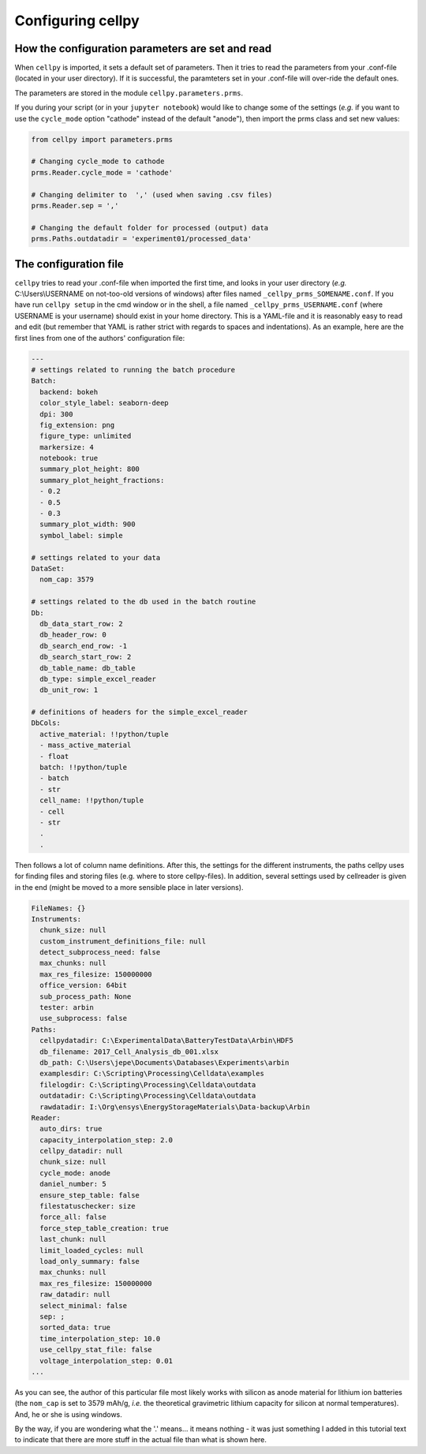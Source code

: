 Configuring cellpy
==================

How the configuration parameters are set and read
-------------------------------------------------

When ``cellpy`` is imported, it sets a default set of parameters.
Then it tries to read the parameters
from your .conf-file (located in your user directory). If it is successful,
the paramteters set in your .conf-file
will over-ride the default ones.

The parameters are stored in the module ``cellpy.parameters.prms``.

If you during your script (or in your ``jupyter notebook``) would like to
change some of the settings (*e.g.* if you
want to use the ``cycle_mode`` option "cathode" instead of the
default "anode"), then import the prms class and set new
values:

.. code-block:: python

    from cellpy import parameters.prms

    # Changing cycle_mode to cathode
    prms.Reader.cycle_mode = 'cathode'

    # Changing delimiter to  ',' (used when saving .csv files)
    prms.Reader.sep = ','

    # Changing the default folder for processed (output) data
    prms.Paths.outdatadir = 'experiment01/processed_data'


The configuration file
----------------------

``cellpy`` tries to read your .conf-file when imported the first time,
and looks in your user directory
(*e.g.* C:\\Users\\USERNAME on not-too-old versions of windows) after
files named ``_cellpy_prms_SOMENAME.conf``.
If you have run ``cellpy setup`` in the cmd window or in the shell, a
file named
``_cellpy_prms_USERNAME.conf`` (where USERNAME is
your username) should exist in your home directory. This is a YAML-file and
it is reasonably easy to read and edit (but
remember that YAML is rather strict with regards to spaces and indentations).
As an example, here are the first lines
from one of the authors' configuration file:

.. code-block:: yaml

    ---
    # settings related to running the batch procedure
    Batch:
      backend: bokeh
      color_style_label: seaborn-deep
      dpi: 300
      fig_extension: png
      figure_type: unlimited
      markersize: 4
      notebook: true
      summary_plot_height: 800
      summary_plot_height_fractions:
      - 0.2
      - 0.5
      - 0.3
      summary_plot_width: 900
      symbol_label: simple

    # settings related to your data
    DataSet:
      nom_cap: 3579

    # settings related to the db used in the batch routine
    Db:
      db_data_start_row: 2
      db_header_row: 0
      db_search_end_row: -1
      db_search_start_row: 2
      db_table_name: db_table
      db_type: simple_excel_reader
      db_unit_row: 1

    # definitions of headers for the simple_excel_reader
    DbCols:
      active_material: !!python/tuple
      - mass_active_material
      - float
      batch: !!python/tuple
      - batch
      - str
      cell_name: !!python/tuple
      - cell
      - str
      .
      .

Then follows a lot of column name definitions. After this, the settings
for the different instruments, the paths cellpy uses for finding files
and storing files (e.g. where to store cellpy-files). In addition, several
settings used by cellreader is given in the end (might be moved to a
more sensible place in later versions).

.. code-block:: yaml

    FileNames: {}
    Instruments:
      chunk_size: null
      custom_instrument_definitions_file: null
      detect_subprocess_need: false
      max_chunks: null
      max_res_filesize: 150000000
      office_version: 64bit
      sub_process_path: None
      tester: arbin
      use_subprocess: false
    Paths:
      cellpydatadir: C:\ExperimentalData\BatteryTestData\Arbin\HDF5
      db_filename: 2017_Cell_Analysis_db_001.xlsx
      db_path: C:\Users\jepe\Documents\Databases\Experiments\arbin
      examplesdir: C:\Scripting\Processing\Celldata\examples
      filelogdir: C:\Scripting\Processing\Celldata\outdata
      outdatadir: C:\Scripting\Processing\Celldata\outdata
      rawdatadir: I:\Org\ensys\EnergyStorageMaterials\Data-backup\Arbin
    Reader:
      auto_dirs: true
      capacity_interpolation_step: 2.0
      cellpy_datadir: null
      chunk_size: null
      cycle_mode: anode
      daniel_number: 5
      ensure_step_table: false
      filestatuschecker: size
      force_all: false
      force_step_table_creation: true
      last_chunk: null
      limit_loaded_cycles: null
      load_only_summary: false
      max_chunks: null
      max_res_filesize: 150000000
      raw_datadir: null
      select_minimal: false
      sep: ;
      sorted_data: true
      time_interpolation_step: 10.0
      use_cellpy_stat_file: false
      voltage_interpolation_step: 0.01
    ...

As you can see, the author of this particular file most likely works with
silicon as anode material for lithium ion
batteries (the ``nom_cap`` is set to 3579 mAh/g, *i.e.* the theoretical
gravimetric lithium capacity for silicon at
normal temperatures). And, he or she is using windows.

By the way, if you are wondering what
the '.' means... it means nothing - it was just something I added in this
tutorial text to indicate that there are
more stuff in the actual file than what is shown here.
